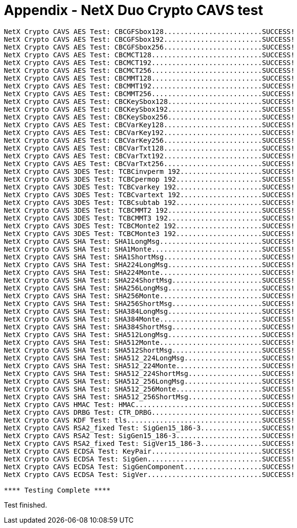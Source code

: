 ////

 Copyright (c) Microsoft
 Copyright (c) 2024-present Eclipse ThreadX contributors
 
 This program and the accompanying materials are made available 
 under the terms of the MIT license which is available at
 https://opensource.org/license/mit.
 
 SPDX-License-Identifier: MIT
 
 Contributors: 
     * Frédéric Desbiens - Initial AsciiDoc version.

////

= Appendix - NetX Duo Crypto CAVS test
:description: NetX Duo Crypto CAVS test

----
NetX Crypto CAVS AES Test: CBCGFSbox128........................SUCCESS!
NetX Crypto CAVS AES Test: CBCGFSbox192........................SUCCESS!
NetX Crypto CAVS AES Test: CBCGFSbox256........................SUCCESS!
NetX Crypto CAVS AES Test: CBCMCT128...........................SUCCESS!
NetX Crypto CAVS AES Test: CBCMCT192...........................SUCCESS!
NetX Crypto CAVS AES Test: CBCMCT256...........................SUCCESS!
NetX Crypto CAVS AES Test: CBCMMT128...........................SUCCESS!
NetX Crypto CAVS AES Test: CBCMMT192...........................SUCCESS!
NetX Crypto CAVS AES Test: CBCMMT256...........................SUCCESS!
NetX Crypto CAVS AES Test: CBCKeySbox128.......................SUCCESS!
NetX Crypto CAVS AES Test: CBCKeySbox192.......................SUCCESS!
NetX Crypto CAVS AES Test: CBCKeySbox256.......................SUCCESS!
NetX Crypto CAVS AES Test: CBCVarKey128........................SUCCESS!
NetX Crypto CAVS AES Test: CBCVarKey192........................SUCCESS!
NetX Crypto CAVS AES Test: CBCVarKey256........................SUCCESS!
NetX Crypto CAVS AES Test: CBCVarTxt128........................SUCCESS!
NetX Crypto CAVS AES Test: CBCVarTxt192........................SUCCESS!
NetX Crypto CAVS AES Test: CBCVarTxt256........................SUCCESS!
NetX Crypto CAVS 3DES Test: TCBCinvperm 192....................SUCCESS!
NetX Crypto CAVS 3DES Test: TCBCpermop 192.....................SUCCESS!
NetX Crypto CAVS 3DES Test: TCBCvarkey 192.....................SUCCESS!
NetX Crypto CAVS 3DES Test: TCBCvartext 192....................SUCCESS!
NetX Crypto CAVS 3DES Test: TCBCsubtab 192.....................SUCCESS!
NetX Crypto CAVS 3DES Test: TCBCMMT2 192.......................SUCCESS!
NetX Crypto CAVS 3DES Test: TCBCMMT3 192.......................SUCCESS!
NetX Crypto CAVS 3DES Test: TCBCMonte2 192.....................SUCCESS!
NetX Crypto CAVS 3DES Test: TCBCMonte3 192.....................SUCCESS!
NetX Crypto CAVS SHA Test: SHA1LongMsg.........................SUCCESS!
NetX Crypto CAVS SHA Test: SHA1Monte...........................SUCCESS!
NetX Crypto CAVS SHA Test: SHA1ShortMsg........................SUCCESS!
NetX Crypto CAVS SHA Test: SHA224LongMsg.......................SUCCESS!
NetX Crypto CAVS SHA Test: SHA224Monte.........................SUCCESS!
NetX Crypto CAVS SHA Test: SHA224ShortMsg......................SUCCESS!
NetX Crypto CAVS SHA Test: SHA256LongMsg.......................SUCCESS!
NetX Crypto CAVS SHA Test: SHA256Monte.........................SUCCESS!
NetX Crypto CAVS SHA Test: SHA256ShortMsg......................SUCCESS!
NetX Crypto CAVS SHA Test: SHA384LongMsg.......................SUCCESS!
NetX Crypto CAVS SHA Test: SHA384Monte.........................SUCCESS!
NetX Crypto CAVS SHA Test: SHA384ShortMsg......................SUCCESS!
NetX Crypto CAVS SHA Test: SHA512LongMsg.......................SUCCESS!
NetX Crypto CAVS SHA Test: SHA512Monte.........................SUCCESS!
NetX Crypto CAVS SHA Test: SHA512ShortMsg......................SUCCESS!
NetX Crypto CAVS SHA Test: SHA512_224LongMsg...................SUCCESS!
NetX Crypto CAVS SHA Test: SHA512_224Monte.....................SUCCESS!
NetX Crypto CAVS SHA Test: SHA512_224ShortMsg..................SUCCESS!
NetX Crypto CAVS SHA Test: SHA512_256LongMsg...................SUCCESS!
NetX Crypto CAVS SHA Test: SHA512_256Monte.....................SUCCESS!
NetX Crypto CAVS SHA Test: SHA512_256ShortMsg..................SUCCESS!
NetX Crypto CAVS HMAC Test: HMAC...............................SUCCESS!
NetX Crypto CAVS DRBG Test: CTR_DRBG...........................SUCCESS!
NetX Crypto CAVS KDF Test: tls.................................SUCCESS!
NetX Crypto CAVS RSA2_fixed Test: SigGen15_186-3...............SUCCESS!
NetX Crypto CAVS RSA2 Test: SigGen15_186-3.....................SUCCESS!
NetX Crypto CAVS RSA2_fixed Test: SigVer15_186-3...............SUCCESS!
NetX Crypto CAVS ECDSA Test: KeyPair...........................SUCCESS!
NetX Crypto CAVS ECDSA Test: SigGen............................SUCCESS!
NetX Crypto CAVS ECDSA Test: SigGenComponent...................SUCCESS!
NetX Crypto CAVS ECDSA Test: SigVer............................SUCCESS!

**** Testing Complete ****
----

Test finished.
